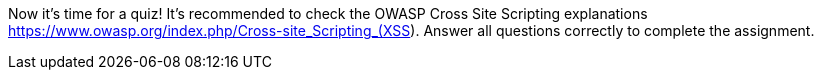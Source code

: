 Now it's time for a quiz! It's recommended to check the OWASP Cross Site Scripting explanations https://www.owasp.org/index.php/Cross-site_Scripting_(XSS). Answer all questions correctly to complete the assignment.
